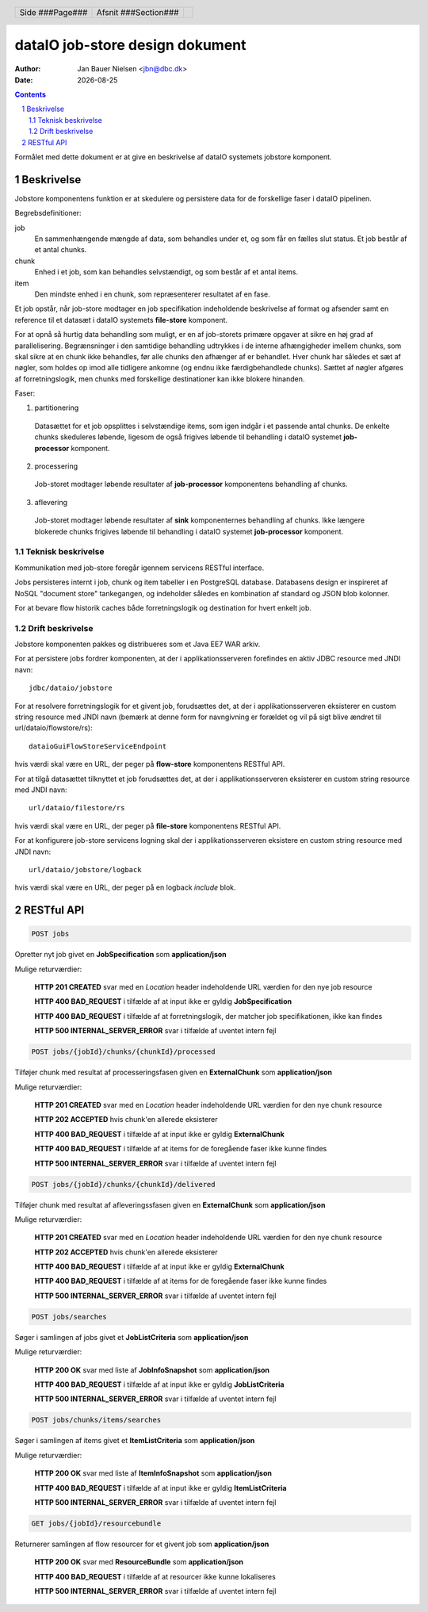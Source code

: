 ================================
dataIO job-store design dokument
================================

.. |date| date::

:author: Jan Bauer Nielsen <jbn@dbc.dk>
:date: |date|

.. header::

    .. class:: headertable

    +---------------+---------------------+---+
    |               |.. class:: centered  |   |
    |               |                     |   |
    |Side ###Page###|Afsnit  ###Section###|   |
    +---------------+---------------------+---+

.. contents::

.. section-numbering::

.. raw:: pdf

   PageBreak oneColumn

Formålet med dette dokument er at give en beskrivelse af dataIO systemets
jobstore komponent.

Beskrivelse
===========

Jobstore komponentens funktion er at skedulere og persistere data for de
forskellige faser i dataIO pipelinen.

Begrebsdefinitioner:

job
  En sammenhængende mængde af data, som behandles under et, og som får en
  fælles slut status. Et job består af et antal chunks.

chunk
  Enhed i et job, som kan behandles selvstændigt, og som består af et antal
  items.

item
  Den mindste enhed i en chunk, som repræsenterer resultatet af en fase.

Et job opstår, når job-store modtager en job specifikation indeholdende
beskrivelse af format og afsender samt en reference til et datasæt i dataIO
systemets **file-store** komponent.

For at opnå så hurtig data behandling som muligt, er en af job-storets
primære opgaver at sikre en høj grad af parallelisering. Begrænsninger i
den samtidige behandling udtrykkes i de interne afhængigheder imellem
chunks, som skal sikre at en chunk ikke behandles, før alle chunks den
afhænger af er behandlet. Hver chunk har således et sæt af nøgler, som
holdes op imod alle tidligere ankomne (og endnu ikke færdigbehandlede
chunks). Sættet af nøgler afgøres af forretningslogik, men chunks med
forskellige destinationer kan ikke blokere hinanden.

Faser:

1. partitionering
  Datasættet for et job opsplittes i selvstændige items, som igen indgår
  i et passende antal chunks. De enkelte chunks skeduleres løbende,
  ligesom de også frigives løbende til behandling i dataIO systemet
  **job-processor** komponent.

2. processering
  Job-storet modtager løbende resultater af **job-processor** komponentens
  behandling af chunks.

3. aflevering
  Job-storet modtager løbende resultater af **sink** komponenternes
  behandling af chunks. Ikke længere blokerede chunks frigives løbende til
  behandling i dataIO systemet **job-processor** komponent.

Teknisk beskrivelse
~~~~~~~~~~~~~~~~~~~

Kommunikation med job-store foregår igennem servicens RESTful interface.

Jobs persisteres internt i job, chunk og item tabeller i en PostgreSQL
database. Databasens design er inspireret af NoSQL "document store"
tankegangen, og indeholder således en kombination af standard og JSON
blob kolonner.

For at bevare flow historik caches både forretningslogik og destination
for hvert enkelt job.

Drift beskrivelse
~~~~~~~~~~~~~~~~~

Jobstore komponenten pakkes og distribueres som et Java EE7 WAR arkiv.

For at persistere jobs fordrer komponenten, at der i applikationsserveren
forefindes en aktiv JDBC resource med JNDI navn::

    jdbc/dataio/jobstore

For at resolvere forretningslogik for et givent job, forudsættes det, at
der i applikationsserveren eksisterer en custom string resource med JNDI
navn (bemærk at denne form for navngivning er forældet og vil på sigt blive
ændret til url/dataio/flowstore/rs)::

    dataioGuiFlowStoreServiceEndpoint

hvis værdi skal være en URL, der peger på **flow-store** komponentens RESTful
API.

For at tilgå datasættet tilknyttet et job forudsættes det, at der i
applikationsserveren eksisterer en custom string resource med JNDI navn::

    url/dataio/filestore/rs

hvis værdi skal være en URL, der peger på **file-store** komponentens RESTful
API.

For at konfigurere job-store servicens logning skal der i applikationsserveren
eksistere en custom string resource med JNDI navn::

    url/dataio/jobstore/logback

hvis værdi skal være en URL, der peger på en logback *include* blok.

RESTful API
===========

.. code-block:: rst

    POST jobs

Opretter nyt job givet en **JobSpecification** som **application/json**

Mulige returværdier:

    **HTTP 201 CREATED** svar med en *Location* header indeholdende URL værdien for den nye job resource

    **HTTP 400 BAD_REQUEST** i tilfælde af at input ikke er gyldig **JobSpecification**

    **HTTP 400 BAD_REQUEST** i tilfælde af at forretningslogik, der matcher job specifikationen, ikke kan findes

    **HTTP 500 INTERNAL_SERVER_ERROR** svar i tilfælde af uventet intern fejl

.. code-block:: rst

    POST jobs/{jobId}/chunks/{chunkId}/processed

Tilføjer chunk med resultat af processeringsfasen given en **ExternalChunk** som **application/json**

Mulige returværdier:

    **HTTP 201 CREATED** svar med en *Location* header indeholdende URL værdien for den nye chunk resource

    **HTTP 202 ACCEPTED** hvis chunk'en allerede eksisterer

    **HTTP 400 BAD_REQUEST** i tilfælde af at input ikke er gyldig **ExternalChunk**

    **HTTP 400 BAD_REQUEST** i tilfælde af at items for de foregående faser ikke kunne findes

    **HTTP 500 INTERNAL_SERVER_ERROR** svar i tilfælde af uventet intern fejl

.. code-block:: rst

    POST jobs/{jobId}/chunks/{chunkId}/delivered

Tilføjer chunk med resultat af afleveringssfasen given en **ExternalChunk** som **application/json**

Mulige returværdier:

    **HTTP 201 CREATED** svar med en *Location* header indeholdende URL værdien for den nye chunk resource

    **HTTP 202 ACCEPTED** hvis chunk'en allerede eksisterer

    **HTTP 400 BAD_REQUEST** i tilfælde af at input ikke er gyldig **ExternalChunk**

    **HTTP 400 BAD_REQUEST** i tilfælde af at items for de foregående faser ikke kunne findes

    **HTTP 500 INTERNAL_SERVER_ERROR** svar i tilfælde af uventet intern fejl

.. code-block:: rst

    POST jobs/searches

Søger i samlingen af jobs givet et **JobListCriteria** som **application/json**

Mulige returværdier:

    **HTTP 200 OK** svar med liste af **JobInfoSnapshot** som **application/json**

    **HTTP 400 BAD_REQUEST** i tilfælde af at input ikke er gyldig **JobListCriteria**

    **HTTP 500 INTERNAL_SERVER_ERROR** svar i tilfælde af uventet intern fejl

.. code-block:: rst

    POST jobs/chunks/items/searches

Søger i samlingen af items givet et **ItemListCriteria** som **application/json**

Mulige returværdier:

    **HTTP 200 OK** svar med liste af **ItemInfoSnapshot** som **application/json**

    **HTTP 400 BAD_REQUEST** i tilfælde af at input ikke er gyldig **ItemListCriteria**

    **HTTP 500 INTERNAL_SERVER_ERROR** svar i tilfælde af uventet intern fejl

.. code-block:: rst

    GET jobs/{jobId}/resourcebundle

Returnerer samlingen af flow resourcer for et givent job som **application/json**

    **HTTP 200 OK** svar med **ResourceBundle** som **application/json**

    **HTTP 400 BAD_REQUEST** i tilfælde af at resourcer ikke kunne lokaliseres

    **HTTP 500 INTERNAL_SERVER_ERROR** svar i tilfælde af uventet intern fejl
